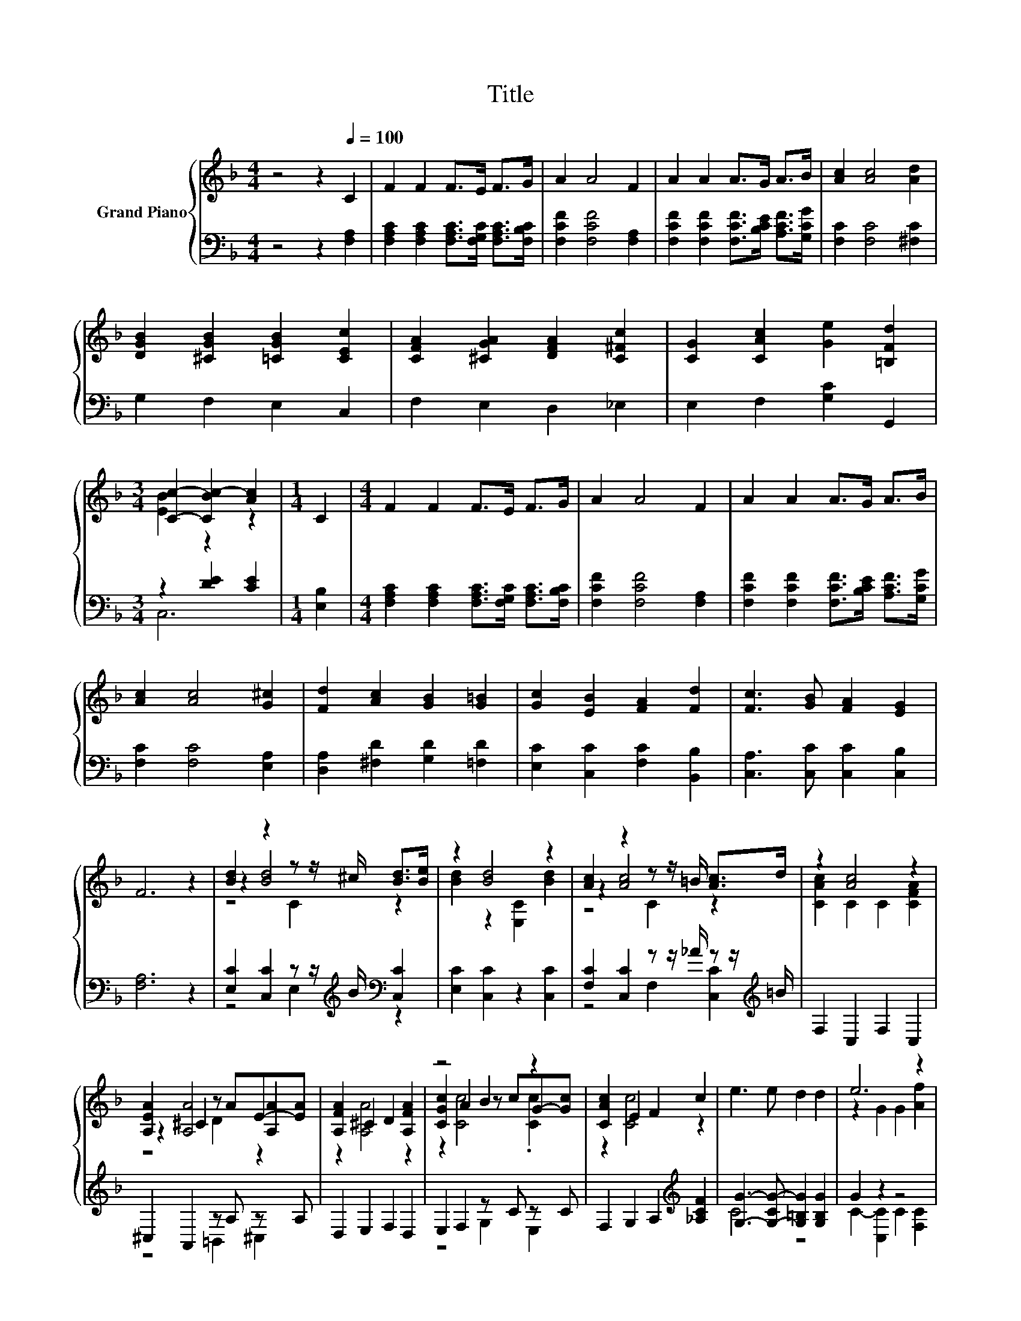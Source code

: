 X:1
T:Title
%%score { ( 1 3 5 ) | ( 2 4 ) }
L:1/8
M:4/4
K:F
V:1 treble nm="Grand Piano"
V:3 treble 
V:5 treble 
V:2 bass 
V:4 bass 
V:1
 z4 z2[Q:1/4=100] C2 | F2 F2 F>E F>G | A2 A4 F2 | A2 A2 A>G A>B | [Ac]2 [Ac]4 [Ad]2 | %5
 [DGB]2 [^CGB]2 [=CGB]2 [CEc]2 | [CFA]2 [^CGA]2 [DFA]2 [C^Fc]2 | [CG]2 [CAc]2 [Ge]2 [=B,Fd]2 | %8
[M:3/4] [Cc]2- [CBc-]2 [Ac]2 |[M:1/4] C2 |[M:4/4] F2 F2 F>E F>G | A2 A4 F2 | A2 A2 A>G A>B | %13
 [Ac]2 [Ac]4 [G^c]2 | [Fd]2 [Ac]2 [GB]2 [G=B]2 | [Gc]2 [EB]2 [FA]2 [Fd]2 | [Fc]3 [GB] [FA]2 [EG]2 | %17
 F6 z2 | [Bd]2 z2 z z/ ^c/ [Bd]>[Be] | z2 [Bd]4 z2 | [Ac]2 z2 z z/ =B/ [Ac]>d | z2 [Ac]4 z2 | %22
 [A,EA]2 ^C2 z AE-[EA] | [A,FA]2 ^C2 D2 [A,FA]2 | z4 B2 z2 | [CAc]2 E2 F2 c2 | e3 e d2 d2 | e6 z2 | %28
 e3 e d2 d2 | [Ec]6 z2 | [Bd]2 z2 z z/ ^c/ [Bd]>[Be] | z2 [Bd]4 z2 | [Ac]2 z2 z z/ =B/ [Ac]>d | %33
 z2 [Ac]4 z2 | d2 z2 z ddd | e2 z2 z eee | z2 z f f2 f2 |[M:3/4] z2 e4 |[M:1/4] e2 | %39
[M:4/4] f4 [Fe]2[K:bass][K:treble] [Fd]2 | c2 c2 c2 B2 | %41
 A3 A [B,FG]2 .[B,EG]2[Q:1/4=99][Q:1/4=97][Q:1/4=96][Q:1/4=94][Q:1/4=93][Q:1/4=91][Q:1/4=90][Q:1/4=88][Q:1/4=87][Q:1/4=85][Q:1/4=84][Q:1/4=82][Q:1/4=81][Q:1/4=79][Q:1/4=78][Q:1/4=76] | %42
[M:3/4] [F,A,CF]6 |] %43
V:2
 z4 z2 [F,A,]2 | [F,A,C]2 [F,A,C]2 [F,A,C]>[F,G,C] [F,A,C]>[F,B,C] | [F,CF]2 [F,CF]4 [F,A,]2 | %3
 [F,CF]2 [F,CF]2 [F,CF]>[B,CE] [A,CF]>[G,CG] | [F,C]2 [F,C]4 [^F,C]2 | G,2 F,2 E,2 C,2 | %6
 F,2 E,2 D,2 _E,2 | E,2 F,2 [G,C]2 G,,2 |[M:3/4] z2 [DE]2 [CE]2 |[M:1/4] [E,B,]2 | %10
[M:4/4] [F,A,C]2 [F,A,C]2 [F,A,C]>[F,G,C] [F,A,C]>[F,B,C] | [F,CF]2 [F,CF]4 [F,A,]2 | %12
 [F,CF]2 [F,CF]2 [F,CF]>[B,CE] [A,CF]>[G,CG] | [F,C]2 [F,C]4 [E,A,]2 | %14
 [D,A,]2 [^F,D]2 [G,D]2 [=F,D]2 | [E,C]2 [C,C]2 [F,C]2 [B,,B,]2 | [C,A,]3 [C,C] [C,C]2 [C,B,]2 | %17
 [F,A,]6 z2 | [E,C]2 [C,C]2 z z/[K:treble] B/[K:bass] [C,C]2 | [E,C]2 [C,C]2 z2 [C,C]2 | %20
 [F,C]2 [C,C]2 z z/ _A/ z z/[K:treble] =B/ | F,2 C,2 F,2 C,2 | ^C,2 A,,2 z A, z A, | %23
 D,2 E,2 F,2 D,2 | E,2 F,2 z C z C | F,2 G,2 A,2[K:treble] [_A,CF]2 | %26
 [G,G]3- [G,-CG-] [G,=B,G]2 [G,B,G]2 | G2 z2 z4 | [G,CG]3 [G,CG] [G,=B,F]2 [G,B,F]2 | [C,C]6 z2 | %30
 [E,C]2 [C,C]2 z z/[K:treble] B/[K:bass] [C,C]2 | [E,C]2 [C,C]2 z2 [C,C]2 | %32
 [F,C]2 [C,C]2 z z/ _A/ z z/[K:treble] B/ | F,2 C,2 F,2[K:treble] [A,CF]2 | %34
 [B,F]2 [A,C^F]2 [G,B,]2 [=B,DG]2 | [CG]2 [B,CG]2 [A,^C]2 [A,CA]2 | [DA]3 [DA] [=B,DG]2 [G,DG]2 | %37
[M:3/4] [CG]2 G4 |[M:1/4] [B,CG]2 |[M:4/4] [CF]3 [CA][K:bass] .[B,,C]2 .[D,B,]2 | %40
 [F,A,F]2 [G,B,E]2 [A,CF]2 [B,DF]2 | [CF]3 [CF][K:bass] C,2 z C |[M:3/4] F,,6 |] %43
V:3
 x8 | x8 | x8 | x8 | x8 | x8 | x8 | x8 |[M:3/4] [EB]2 z2 z2 |[M:1/4] x2 |[M:4/4] x8 | x8 | x8 | %13
 x8 | x8 | x8 | x8 | x8 | z2 [Bd]4 z2 | [Bd]2 z2 [E,C]2 [Bd]2 | z2 [Ac]4 z2 | [CAc]2 C2 C2 [CFA]2 | %22
 z2 [A,A]4 .[A,A]2 | z2 [A,A]4 z2 | [CGc]2 A2 z cG-[Gc] | z2 [Cc]4 z2 | x8 | z2 G2 G2 [Af]2 | x8 | %29
 x8 | z2 [Bd]4 z2 | [Bd]2 z2 [E,C]2 [Bd]2 | z2 [Ac]4 z2 | [CAc]2 C2 C2 c2 | z2 d4 z2 | z2 e4 z2 | %36
 f4 z4 |[M:3/4] e2 z2 C2 |[M:1/4] x2 |[M:4/4] z2 z f z[K:bass] C,[K:treble] z E, | x8 | x8 | %42
[M:3/4] x6 |] %43
V:4
 x8 | x8 | x8 | x8 | x8 | x8 | x8 | x8 |[M:3/4] C,6 |[M:1/4] x2 |[M:4/4] x8 | x8 | x8 | x8 | x8 | %15
 x8 | x8 | x8 | z4 E,2[K:treble][K:bass] z2 | x8 | z4 F,2 [C,C]2[K:treble] | x8 | z4 =B,,2 ^C,2 | %23
 x8 | z4 G,2 E,2 | x6[K:treble] x2 | C4 z4 | C2- [C,C]2 C2 [F,C]2 | x8 | x8 | %30
 z4 E,2[K:treble][K:bass] z2 | x8 | z4 F,2 [C,C]2[K:treble] | x6[K:treble] x2 | x8 | x8 | x8 | %37
[M:3/4] z2 [CD]2 z2 |[M:1/4] x2 |[M:4/4] A,2 z2[K:bass] z4 | x8 | z4[K:bass] z2 C,2 |[M:3/4] x6 |] %43
V:5
 x8 | x8 | x8 | x8 | x8 | x8 | x8 | x8 |[M:3/4] x6 |[M:1/4] x2 |[M:4/4] x8 | x8 | x8 | x8 | x8 | %15
 x8 | x8 | x8 | z4 C2 z2 | x8 | z4 C2 z2 | x8 | z4 D2 z2 | x8 | z2 [Cc]4 .[Cc]2 | x8 | x8 | x8 | %28
 x8 | x8 | z4 C2 z2 | x8 | z4 C2 z2 | x8 | z4 G2 z2 | z4 G2 z2 | z2 C2 z4 |[M:3/4] x6 |[M:1/4] x2 | %39
[M:4/4] z2 F,2 z4[K:bass][K:treble] | x8 | x8 |[M:3/4] x6 |] %43

